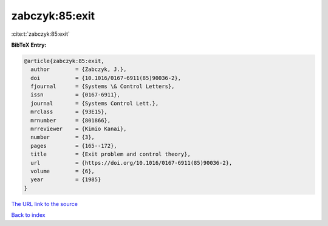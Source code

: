 zabczyk:85:exit
===============

:cite:t:`zabczyk:85:exit`

**BibTeX Entry:**

.. code-block:: bibtex

   @article{zabczyk:85:exit,
     author        = {Zabczyk, J.},
     doi           = {10.1016/0167-6911(85)90036-2},
     fjournal      = {Systems \& Control Letters},
     issn          = {0167-6911},
     journal       = {Systems Control Lett.},
     mrclass       = {93E15},
     mrnumber      = {801866},
     mrreviewer    = {Kimio Kanai},
     number        = {3},
     pages         = {165--172},
     title         = {Exit problem and control theory},
     url           = {https://doi.org/10.1016/0167-6911(85)90036-2},
     volume        = {6},
     year          = {1985}
   }
`The URL link to the source <https://doi.org/10.1016/0167-6911(85)90036-2>`_


`Back to index <../By-Cite-Keys.html>`_
